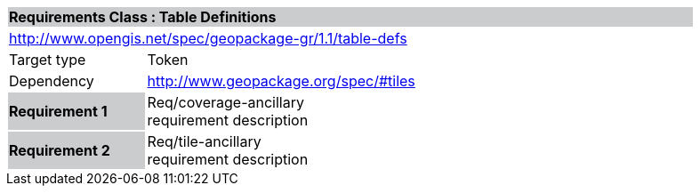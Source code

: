 [cols="1,4",width="90%"]
|===
2+|*Requirements Class : Table Definitions* {set:cellbgcolor:#CACCCE}
2+|http://www.opengis.net/spec/geopackage-gr/1.1/table-defs {set:cellbgcolor:#FFFFFF}
|Target type |Token
|Dependency |http://www.geopackage.org/spec/#tiles
|*Requirement 1* {set:cellbgcolor:#CACCCE} |Req/coverage-ancillary +
requirement description {set:cellbgcolor:#FFFFFF}
|*Requirement 2* {set:cellbgcolor:#CACCCE} |Req/tile-ancillary +
requirement description {set:cellbgcolor:#FFFFFF}
|===
